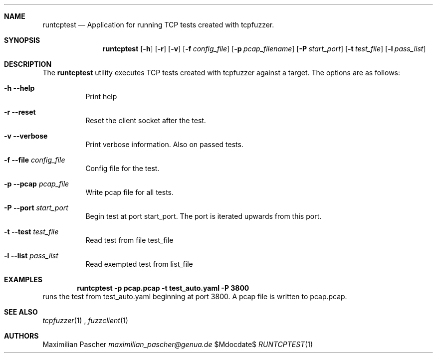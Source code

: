 .Dd $Mdocdate$
.Dt RUNTCPTEST 1
.Sh NAME
.Nm runtcptest
.Nd Application for running TCP tests created with tcpfuzzer.
.Sh SYNOPSIS
.Nm
.Op Fl h
.Op Fl r
.Op Fl v
.Op Fl f Ar config_file
.Op Fl p Ar pcap_filename
.Op Fl P Ar start_port
.Op Fl t Ar test_file
.Op Fl l Ar pass_list
.Sh DESCRIPTION
The
.Nm
utility executes TCP tests created with tcpfuzzer against a target. 
The options are as follows:
.Bl -tag -width Ds
.It Fl h -help
Print help
.It Fl r -reset
Reset the client socket after the test.
.It Fl v -verbose
Print verbose information. Also on passed tests.
.It Fl f -file Ar config_file
Config file for the test.
.It Fl p -pcap Ar pcap_file
Write pcap file for all tests.
.It Fl P -port Ar start_port
Begin test at port start_port. The port is iterated upwards from this port.
.It Fl t -test Ar test_file
Read test from file test_file
.It Fl l -list Ar pass_list
Read exempted test from list_file
.El
.Sh EXAMPLES
.Dl runtcptest -p pcap.pcap -t test_auto.yaml -P 3800
runs the test from test_auto.yaml beginning at port 3800.
A pcap file is written to pcap.pcap.
.Sh SEE ALSO
.Xr tcpfuzzer 1
,
.Xr fuzzclient 1
.Sh AUTHORS
.An Maximilian Pascher
.Mt maximilian_pascher@genua.de
